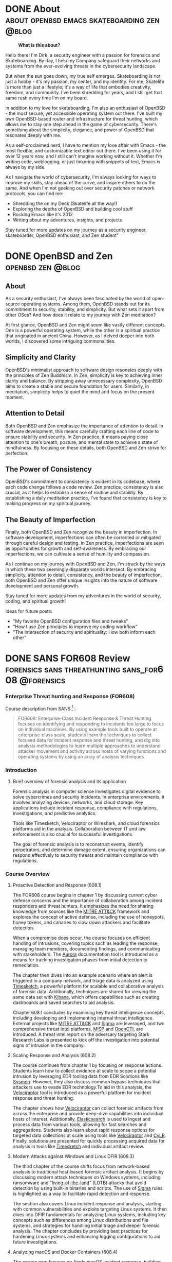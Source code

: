 #+hugo_base_dir: ../
#+HUGO_SECTION: ./blog
#+seq_todo: TODO DRAFT DONE
#+property: header-args :eval no
#+type: home

#+startup: indent logdone

#+author: Dirk

* DONE About                                                                              :about:openbsd:emacs:skateboarding:zen:@blog:
:PROPERTIES:
:EXPORT_FILE_NAME: about
:EXPORT_DATE: 2025-05-25
:EXPORT_AUTHOR: Dirk
:HUGO_DATE: 2025-05-25
:HUGO_SECTION: ./
:END:

#+BEGIN_CENTER
#+caption: *What is this about?*
[[file:/img/fine.gif]]
#+END_CENTER


Hello there! I'm Dirk, a security engineer with a passion for forensics and
Skateboarding. By day, I help my Company safeguard their networks and systems
from the ever-evolving threats in the cybersecurity landscape.

But when the sun goes down, my true self emerges. Skateboarding is not just
a hobby - it's my passion, my center, and my identity. For me, Skatelife
is more than just a lifestyle; it's a way of life that embodies creativity,
freedom, and community. I've been shredding for years, and I still get that
same rush every time I'm on my board.

In addition to my love for skateboarding, I'm also an enthusiast of
OpenBSD - the most secure, yet accessible operating system out there. I've
built my own OpenBSD-based router and infrastructure for threat hunting, which
allows me to stay one step ahead in the game of cybersecurity. There's
something about the simplicity, elegance, and power of OpenBSD that resonates
deeply with me.
#+hugo: more
As a self-proclaimed nerd, I have to mention my love affair with Emacs - the
most flexible, and customizable text editor out there. I've been using it for
over 12 years now, and I still can't imagine working without it. Whether
I'm writing code, weblogging, or just tinkering with snippets of text, Emacs
is always by my side.

As I navigate the world of cybersecurity, I'm always looking for ways to
improve my skills, stay ahead of the curve, and inspire others to do the same.
And when I'm not geeking out over security patches or network protocols, you
can find me:

-   Shredding the on my Deck (Skatelife all the way!)
-   Exploring the depths of OpenBSD and building cool stuff
-   Rocking Emacs like it's 2012
-   Writing about my adventures, insights, and projects

Stay tuned for more updates on my journey as a security engineer, skateboarder,
OpenBSD enthusiast, and Zen student"

* DONE OpenBSD and Zen                                                                    :openbsd:zen:@blog:
:PROPERTIES:
:EXPORT_FILE_NAME: openbsdzen
:EXPORT_OPTIONS: toc:t
:HUGO_SECTION: ./blog
:EXPORT_AUTHOR: Dirk
:EXPORT_OPTIONS: toc:t
:EXPORT_DATE: 2025-05-25
:END:

** About
As a security enthusiast, I've always been fascinated by the world of
open-source operating systems. Among them, OpenBSD stands out for its
commitment to security, stability, and simplicity. But what sets it
apart from other OSes? And how does it relate to my journey with
Zen meditation?

At first glance, OpenBSD and Zen might seem like vastly different concepts.
One is a powerful operating system, while the other is a spiritual practice
that originated in ancient China. However, as I delved deeper into both worlds,
I discovered some intriguing commonalities.

** Simplicity and Clarity

OpenBSD's minimalist approach to software design resonates deeply with the
principles of Zen Buddhism. In Zen, simplicity is key to achieving inner
clarity and balance. By stripping away unnecessary complexity, OpenBSD aims to
create a stable and secure foundation for users. Similarly, in meditation,
simplicity helps to quiet the mind and focus on the present moment.

** Attention to Detail

Both OpenBSD and Zen emphasize the importance of attention to detail. In
software development, this means carefully crafting each line of code to
ensure stability and security. In Zen practice, it means paying close
attention to one's breath, posture, and mental state to achieve a state of
mindfulness. By focusing on these details, both OpenBSD and Zen strive for perfection.

** The Power of Consistency

OpenBSD's commitment to consistency is evident in its codebase, where each
code change follows a code review. Zen practice, consistency is also crucial,
as it helps to establish a sense of routine and stability. By establishing
a daily meditation practice, I've found that consistency is key to making
progress on my spiritual journey.

** The Beauty of Imperfection

Finally, both OpenBSD and Zen recognize the beauty in imperfection. In software
development, imperfections can often be corrected or mitigated through careful
design and testing. In Zen practice, imperfections are seen as opportunities
for growth and self-awareness. By embracing our imperfections, we can cultivate
a sense of humility and compassion.

As I continue on my journey with OpenBSD and Zen, I'm struck by the ways in
which these two seemingly disparate worlds intersect. By embracing simplicity,
attention to detail, consistency, and the beauty of imperfection, both OpenBSD
and Zen offer unique insights into the nature of software development and
personal growth.

Stay tuned for more updates from my adventures in the world of security,
coding, and spiritual growth!

Ideas for future posts:

-   "My favorite OpenBSD configuration files and tweaks"
-   "How I use Zen principles to improve my coding workflow"
-   "The intersection of security and spirituality: How both inform each other"

* DONE SANS FOR608 Review                                                                 :forensics:sans:threathunting:sans_for608:@forensics:
:PROPERTIES:
:EXPORT_FILE_NAME: sans_for608
:EXPORT_OPTIONS: toc:t
:EXPORT_AUTHOR: Dirk
:HUGO_SECTION: ./blog
:END:
*** *Enterprise Threat hunting and Response (FOR608)*
Course description from SANS [fn:1: https://www.sans.org/cyber-security-courses/enterprise-incident-response-threat-hunting/] :
#+BEGIN_QUOTE
FOR608: Enterprise-Class Incident Response & Threat Hunting focuses
on identifying and responding to incidents too large to focus on
individual machines. By using example tools built to operate at
enterprise-class scale, students learn the techniques to collect
focused data for incident response and threat hunting, and dig
into analysis methodologies to learn multiple approaches to
understand attacker movement and activity across hosts of varying
functions and operating systems by using an array of analysis techniques.
#+END_QUOTE

*** Introduction
**** Brief overview of forensic analysis and its application
Forensic analysis in computer science investigates digital evidence to
solve cybercrimes and security incidents. In enterprise environments,
it involves analyzing devices, networks, and cloud storage. Key applications
include incident response, compliance with regulations, investigations,
and predictive analytics.
 
#+hugo: more
Tools like Timesketch, Velociraptor or Wireshark, and cloud forensics platforms aid in the
analysis. Collaboration between IT and law enforcement is also crucial for
successful investigations.

#+hugo: more
The goal of forensic analysis is to reconstruct events, identify perpetrators,
and determine damage extent, ensuring organizations can respond effectively
to security threats and maintain compliance with regulations.

*** *Course Overview*
**** Proactive Detection and Response (608.1)
The FOR608 course begins in chapter 1 by discussing current cyber defense concerns
and the importance of collaboration among incident responders and threat
hunters. It emphasizes the need for sharing knowledge from sources like
the [[https://attack.mitre.org/][MITRE ATT&CK]] framework and explores the concept of active defense,
including the use of honeypots, honey tokens, and canaries to slow down
attackers and facilitate detection.
#+hugo: more
When a compromise does occur, the course focuses on efficient handling of
intrusions, covering topics such as leading the response, managing team
members, documenting findings, and communicating with stakeholders. The
[[https://github.com/cyb3rfox/Aurora-Incident-Response][Aurora]] documentation tool is introduced as a means for tracking investigation
phases from initial detection to remediation.
#+hugo: more
The chapter then dives into an example scenario where an alert is triggered in
a company network, and triage data is analyzed using [[https://timesketch.org/][Timesketch]], a powerful
platform for scalable and collaborative analysis of forensic data.
Additionally, techniques are shared for viewing the same data set with [[https://www.elastic.co/kibana][Kibana]],
which offers capabilities such as creating dashboards and saved searches to aid
analysis.
#+hugo: more
Chapter 608.1 concludes by examining key threat intelligence concepts, including
developing and implementing internal threat intelligence. External projects
like [[https://attack.mitre.org/][MITRE ATT&CK]] and [[https://github.com/SigmaHQ/sigma][Sigma]] are leveraged, and two comprehensive threat intel
platforms, [[https://www.misp-project.org][MISP]] and [[https://filigran.io/solutions/open-cti/][OpenCTI]], are introduced. A threat intel report on the
adversary targeting Stark Research Labs is presented to kick off the
investigation into potential signs of intrusion in the company.

**** Scaling Response and Analysis (608.2)
The course continues from chapter 1 by focusing on response actions.
Students learn how to collect evidence at scale to scope a potential intrusion
by leveraging EDR tooling data from EDR Solutions like [[https://learn.microsoft.com/de-de/sysinternals/downloads/sysmon][Sysmon]]. However, they
also discuss common bypass techniques that attackers use to evade EDR
technology.To aid in this analysis, the [[https://docs.velociraptor.app/][Velociraptor]] tool is introduced
as a powerful platform for incident response and threat hunting.
#+hugo: more
The chapter shows how [[https://docs.velociraptor.app][Velociraptor]] can collect forensic artifacts from across
the enterprise and provide deep-dive capabilities into individual hosts
of interest. Additionally, [[https://www.elastic.co/elasticsearch][Elasticsearch]] is used to ingest and process data
from various tools, allowing for fast searches and aggregations. Students
also learn about rapid response options for targeted data collections at
scale using tools like [[https://docs.velociraptor.app/][Velociraptor]] and [[https://github.com/orlikoski/CyLR][CyLR]]. Finally, solutions are presented
for quickly processing acquired data for analysis in tools like  [[https://timesketch.org/][Timesketch]]
and individual artifact review.
**** Modern Attacks against Windows and Linux DFIR (608.3)
The third chapter of the course shifts focus from network-based analysis to
traditional host-based forensic artifact analysis. It begins by discussing
modern attack techniques on Windows systems, including ransomware and
"[[https://lolbas-project.github.io/#][living-of-the-land]]" (LOTB) attacks that avoid detection by using built-in
binaries and scripts. The use of [[https://github.com/SigmaHQ/sigma][Sigma]] rules is highlighted as a way to
facilitate rapid detection and response.
#+hugo: more
The section also covers Linux incident response and analysis, starting with
common vulnerabilities and exploits targeting Linux systems. It then dives
into DFIR fundamentals for analyzing Linux systems, including key concepts
such as differences among Linux distributions and file systems, and
strategies for handling initial triage and deeper forensic analysis.
The chapter concludes by providing best practices for hardening Linux
systems and enhancing logging configurations to aid future investigations.
**** Analyzing macOS and Docker Containers (608.4)
The course now focuses on Apple macOS incident response, building on the
foundation established earlier. This includes understanding the history,
ecosystem, and details of the Apple Filesystem (APFS), file structure, and
important file types such as Property List (plist) configuration files. A
discussion of challenges and opportunities in responding to macOS incidents
follows, covering topics like acquiring disk and triage data, reviewing
acquisitions, and identifying suspicious activity in logs and artifacts.
#+hugo: more
This part of the course then transitions to containerized microservices
and [[https://www.docker.com/][Docker]] analysis, focusing on the architecture and management of [[https://www.docker.com/][Docker]]
containers and providing a specific triage workflow for quick and effective
response against individual containers as well as the container host.

**** Cloud Attacks and Response (608.5)
This part of the course focuses on incident response in major cloud platforms
from Microsoft and Amazon, covering log analysis techniques, architecture
designs, and automation initiatives that can be applied across various cloud
providers. It highlights unique challenges and opportunities in cloud
environments, particularly through the use of
the [[https://attack.mitre.org/matrices/enterprise/cloud/][MITRE ATT&CK framework's Cloud Matrix]].
#+hugo: more
In-depth discussion follows on Microsoft 365 (M365) and Azure, including
popular SaaS offerings like Entra ID, Exchange, SharePoint, and Teams, as
well as common attack scenarios against these platforms. The importance of
log analysis is emphasized, particularly in identifying suspicious user
logon and email activity from Unified Audit Logs.
#+hugo: more
The course then addresses the Recovery phase, covering security enhancements
to detect or prevent similar attacks in the future for M365 and Azure.
#+hugo: more
Next, it delves into Amazon Web Services (AWS), covering its general
architecture and components, as well as numerous logs and services
providing critical detection and analysis data for responders. Discussions
focus on architecting for response in the cloud, including setting up security
accounts for a secure enclave within AWS, using template VMs (AMIs) for
analysis, and automating IR tasks with AWS Lambda and Step Functions.

**** Capstone: Enterprise-Class IR Challenge
The final section of the course is a capstone exercise that allows students to
apply their knowledge by working on a simulated breach scenario. They will
receive a dataset from a compromised environment that spans multiple host
operating systems and cloud environments, and use tools and techniques
learned throughout the course to uncover the steps of the breach.

*** *Key Takeaways*
**** Summary of key concepts and skills learned during the course
During the SANS FOR608 course, I learned key concepts and skills
that enabled me to do effective incident response team management
and coordination, including enterprise-level incident detection and
to deploy threat hunting strategies. The course covered large-scale
event correlation and timeline analysis techniques to identify patterns
and trends in incidents, as well as multi-platform artifact analysis
for incident response.
#+hugo: more
Specifically, I gained hands-on experience
analyzing artifacts from various platforms, including Windows devices,
Linux systems, macOS devices, containerized environments, and cloud-based
infrastructure. This comprehensive training has equipped me with the
knowledge and tools needed to detect, analyze, and respond to complex
threats in enterprise environments.
**** Analysis of learning outcomes and their application in real-world scenarios
Based on the provided course materials, I have analyzed my learning outcomes
and their application in real-world scenarios. Through my analysis, I have
gained a deeper understanding of the key concepts and skills required for
effective cloud response and analysis, container DFIR fundamentals, detecting
modern attacks, enterprise incident response management, enterprise visibility
and incident scoping, foundational cloud concepts, Linux DFIR fundamentals,
macOS DFIR fundamentals, macOS essentials, rapid response triage at scale.
#+hugo: more
I have also gained practical knowledge of how to correlate large volumes of
data to identify patterns and trends in incidents.
#+hugo: more
In particular, my experience with cloud-based infrastructure has highlighted
the need for a comprehensive understanding of foundational cloud concepts,
including popular cloud services that enterprises use to support business
operations. I have also gained familiarity with common data source types in
an enterprise environment and strategies to aggregate telemetry from
disparate resources.
#+hugo: more
My analysis of learning outcomes suggests that effective application of these
skills requires a combination of technical expertise, analytical thinking, and
communication skills. By mastering these skills, I am confident in my ability
to respond effectively to complex incidents and provide value to organizations
as a security professional.
*** *Conclusion and Recommendations*
**** Summary of overall effectiveness of the SANS Forensics course for608
The SANS FOR608 course is a comprehensive training program that provides
students with a strong foundation in incident response, threat hunting, and
digital forensic analysis. Through its curriculum, the course covers key
concepts and skills related to managing incident response teams, detecting
threats in enterprise environments using advanced analytics tools, correlating
large volumes of data to identify patterns and trends in incidents, analyzing
artifacts from various platforms including Windows devices, Linux systems,
macOS devices, containerized environments, and cloud-based infrastructure.

_Analysis_:

- *Comprehensive coverage*: The course covers a wide range of topics related to
  incident response and digital forensic analysis, providing students with a
  comprehensive understanding of the subject matter.
- *Hands-on experience*: The course includes hands-on exercises that allow
  students to apply their knowledge in real-world scenarios, which helps
  to reinforce learning and improve retention.
- *Practical skills*: The course emphasizes practical skills over theoretical
  concepts, which is beneficial for security professionals who need to
  respond to incidents in a timely and effective manner.
- *Real-world relevance*: The course covers topics that are relevant to
  real-world scenarios, making it easier for students to apply their knowledge in practical settings.

Summary:

From my opinion the SANS FOR608 course is highly effective in providing
students with a comprehensive understanding of incident response and
digital forensic analysis. Through its comprehensive coverage, hands-on
exercises, and emphasis on practical skills, the course provides security
professionals with the knowledge and skills needed to respond effectively
to incidents. Overall, the course is well-structured, engaging, and relevant
to real-world scenarios, making it an excellent choice for individuals looking
to improve their incident response and digital forensic analysis skills.

**** Recommendations for future students looking to learn forensic analysis skills
***** Gain Practical Experience
Before enrolling in a forensic analysis course, try to gain as much practical
experience as possible for example practicing [[https://app.hackthebox.com/sherlocks/][Sherlocks on hack the box]] or try
yourself in Malware analysis challanges This could also involve setting up your
own home lab, participating in bug bounty programs, or volunteering to help a friend or
family member with their computer issues. The more hands-on experience you
have, the better equipped you'll be to learn and apply forensic analysis skills.

***** Develop Your Analytical Skills
Forensic analysis requires strong analytical skills, including attention to
detail, critical thinking, and problem-solving. Practice these skills by
working on puzzles, brain teasers, or other activities that challenge your
mind. You can also try analyzing data sets, network traffic logs, or
system logs to develop your skills.

***** Learn about Cloud Computing
As a forensic analyst, it's essential to understand cloud computing and how
it affects the analysis of digital evidence. Take online courses or attend
webinars that teach you about cloud security, compliance, and investigation
techniques. This will help you stay up-to-date with the latest trends
and technologies.

***** Familiarize Yourself with Linux and macOS
Linux and macOS are popular operating systems used by many organizations,
including those in the finance, healthcare, and government sectors. Take
online courses or attend workshops that teach you about these operating
systems, including their command-line interfaces, file systems, and
security features.

***** Join Online Communities
Joining online communities, such as Reddit's r/learnprogramming or r/netsec,
can be a great way to connect with other professionals in the field, ask
questions, and learn from their experiences. You can also participate in
online forums, attend webinars, or join online study groups to stay updated
on the latest forensic analysis techniques.

***** Consider Specializing in a Specific Area
Forensic analysis is a broad field that encompasses many areas, including
computer forensics, mobile device forensics, and digital evidence collection.
Consider specializing in a specific area that interests you the most, such as
incident response or threat hunting. This will help you develop deeper
knowledge and skills in that area.

***** Stay Up-to-Date with Industry Developments
The field of forensic analysis is constantly evolving, with new technologies
and techniques emerging regularly. Stay up-to-date with industry developments
by attending conferences, webinars, or online courses that focus on the latest
trends and advancements.

* Honeyhttpd for threathunting                                                            :threathunting:@threathunting:
:PROPERTIES:
:EXPORT_FILE_NAME: honeyhttpd
:EXPORT_DATE: 2025-05-25
:EXPORT_AUTHOR: Dirk
:HUGO_SECTION: ./blog
:HUGO_DATE: 2025-05-25
:END:
** I. Introduction
*** Brief overview of the use case: ingesting web data into Elasticsearch with HoneyPot HTTPD
I recently set out to ingest web traffic data into our SIEM solution, which
requires data to be ingested in a specific format. After researching various
options, I sought an easy-to-use solution that could integrate with our
existing Elasticsearch setup. One tool that caught my attention was
HoneyPot HTTPD.
#+hugo: more
As I researched potential solutions, I realized that many of them required
manual configuration and scripting to ingest web data into Elasticsearch.
However, HoneyPot HTTPD offered a simple and elegant way to do so through
its built-in ingestion feature. This was especially appealing since I wanted
to integrate the web traffic data with our existing SIEM setup that utilized
Elasticsearch.
#+hugo: more
In particular, I needed a tool that could collect web traffic data and forward
it to a centralized location for analysis and processing. HoneyPot HTTPD's
ability to ingest web data into Elasticsearch made it an attractive choice,
as it would allow me to leverage our existing Elasticsearch infrastructure
and integrate the data with our SIEM solution seamlessly.
#+hugo: more
With this in mind, I set out to explore how to use HoneyPot HTTPD to ingest
web traffic data into Elasticsearch. In the following sections, I'll walk
you through the steps I took to configure HoneyPot HTTPD for ingestion,
including the Dockerfile used to build the container and any additional
configuration settings required.

** II. Setting up HoneyPot HTTPD for Web Data Ingestion
*** Containerizing the application to run inside docker
***** Creating a Dockerfile
I started by creating a Dockerfile that would build the HoneHTTPD image.
The Dockerfile included the following instructions:
#+begin_src sh
FROM ubuntu:latest
# Install necessary dependencies
RUN apt-get update && apt-get install -y python3-pip
# Install required packages
RUN pip3 install honeyhttpd
# Set working directory to /usr/local/bin
WORKDIR /usr/local/bin
# Expose port 80 for HTTP traffic
EXPOSE 80
# Copy configuration file
COPY config.yaml /etc/honeyhttpd/
# Run HoneyPot HTTPD
CMD ["honeyhttpd", "-c", "/etc/honeyhttpd/config.yaml"]
#+end_src
In this Dockerfile, I:

- Used the official Ubuntu image as the base image
- Installed necessary dependencies, including Python and pip
- Installed the required packages, including HoneyPot HTTPD
- Set the working directory to /usr/local/bin to run the application from
- Exposed port 80 for HTTP traffic
- Copied the configuration file (config.yaml) into the container
- Specified the command to run HoneyPot HTTPD with the -c option, which points
- to the configuration file
***** Building and Running the Container
Once I had created the Dockerfile, I built the image by running
the following command:
#+begin_src sh
  docker build -t honeyhttpd .
#+end_src
This command told Docker to create an image with the tag honeyhttpd using
the instructions in the Dockerfile.To run the container, I used
the following command:
#+begin_src sh
  docker run -p 80:80 honeyhttpd
#+end_src
This command started a new container from the honeyhttpd image and mapped
port 80 on the host machine to port 80 in the container.

***** Configuring the Container
To configure the container, I updated the config.yaml file to point to
my Elasticsearch instance. Here's an example of what the configuration
file might look like:
#+begin_src sh
  -ingest:
  es_host: "localhost:9200"
  es_index: "logstash-2019.04"
  es_type: "log"
#+end_src
This configuration told HoneyPot HTTPD to forward web traffic data to
my Elasticsearch instance, where it could be processed and stored.

With the container running and configured, I was now ready to test
HoneyPot HTTPD's ability to ingest web traffic data into Elasticsearch.
** III. Ingesting Web Data into Elasticsearch with HoneyPot HTTPD
*** Explanation of how to use the honeyhttpd command-line tool to ingest web data into Elasticsearch
*** Example of how to configure the honeyhttpd output to match your desired Elasticsearch index structure

** IV. Benefits and Use Cases
*** Discussion of the benefits of using HoneyPot HTTPD for ingesting web data into Elasticsearch (e.g., improved threat detection, enhanced visibility)
*** Real-world examples of use cases where this setup can be particularly effective (e.g., logging web traffic, monitoring online activity)

** V. Conclusion
*** Recap of key points about using HoneyPot HTTPD to ingest web data into Elasticsearch*** 
*** Final thoughts on the value of this setup for your organization's threat hunting or security operations.

* Building a threathunting environment                                                    :threathunting:@threathunting:
* How I build my OpenSD based router
* Thread hunting setup
* How to create timelines from UAC dump
* How to prepare volatility to analyse memory dumps
